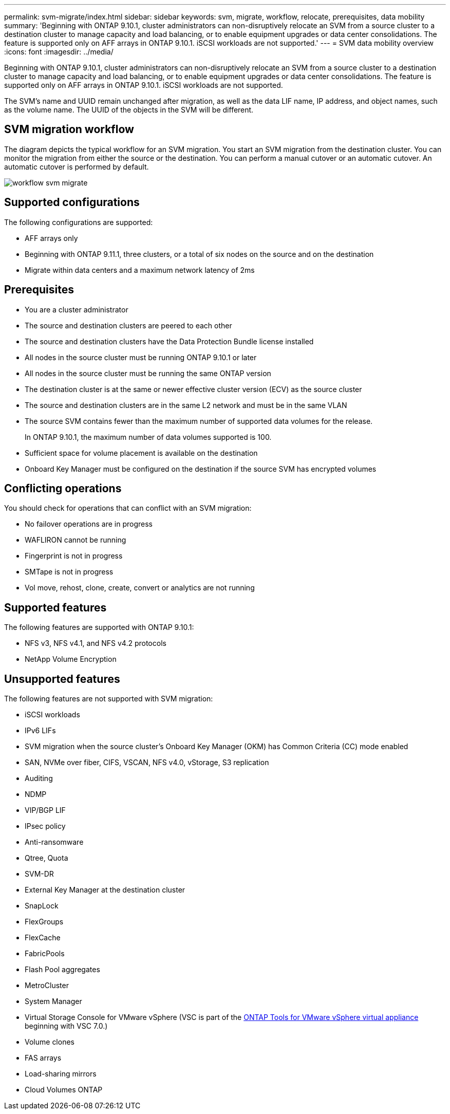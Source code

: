 ---
permalink: svm-migrate/index.html
sidebar: sidebar
keywords: svm, migrate, workflow, relocate, prerequisites, data mobility
summary: 'Beginning with ONTAP 9.10.1, cluster administrators can non-disruptively relocate an SVM from a source cluster to a destination cluster to manage capacity and load balancing, or to enable equipment upgrades or data center consolidations. The feature is supported only on AFF arrays in ONTAP 9.10.1. iSCSI workloads are not supported.'
---
= SVM data mobility overview
:icons: font
:imagesdir: ../media/


[.lead]
Beginning with ONTAP 9.10.1, cluster administrators can non-disruptively relocate an SVM from a source cluster to a destination cluster to manage capacity and load balancing, or to enable equipment upgrades or data center consolidations. The feature is supported only on AFF arrays in ONTAP 9.10.1. iSCSI workloads are not supported.

The SVM’s name and UUID remain unchanged after migration, as well as the data LIF name, IP address, and object names, such as the volume name. The UUID of the objects in the SVM will be different.

== SVM migration workflow

The diagram depicts the typical workflow for an SVM migration. You start an SVM migration from the destination cluster. You can monitor the migration from either the source or the destination. You can perform a manual cutover or an automatic cutover. An automatic cutover is performed by default.

image::../media/workflow_svm_migrate.gif[]

== Supported configurations

The following configurations are supported:

* AFF arrays only
* Beginning with ONTAP 9.11.1, three clusters, or a total of six nodes on the source and on the destination
* Migrate within data centers and a maximum network latency of 2ms

== Prerequisites

* You are a cluster administrator
* The source and destination clusters are peered to each other
* The source and destination clusters have the Data Protection Bundle license installed
* All nodes in the source cluster must be running ONTAP 9.10.1 or later
* All nodes in the source cluster must be running the same ONTAP version
* The destination cluster is at the same or newer effective cluster version (ECV) as the source cluster
* The source and destination clusters are in the same L2 network and must be in the same VLAN
* The source SVM contains fewer than the maximum number of supported data volumes for the release.
+
In ONTAP 9.10.1, the maximum number of data volumes supported is 100.
* Sufficient space for volume placement is available on the destination
* Onboard Key Manager must be configured on the destination if the source SVM has encrypted volumes

== Conflicting operations

You should check for operations that can conflict with an SVM migration:

* No failover operations are in progress
* WAFLIRON cannot be running
* Fingerprint is not in progress
* SMTape is not in progress
* Vol move, rehost, clone, create, convert or analytics are not running

== Supported features

The following features are supported with ONTAP 9.10.1:

* NFS v3, NFS v4.1, and NFS v4.2 protocols
* NetApp Volume Encryption

== Unsupported features

The following features are not supported with SVM migration:

* iSCSI workloads
* IPv6 LIFs
* SVM migration when the source cluster's Onboard Key Manager (OKM) has Common Criteria (CC) mode enabled
* SAN, NVMe over fiber, CIFS, VSCAN, NFS v4.0, vStorage, S3 replication
* Auditing
* NDMP
* VIP/BGP LIF
* IPsec policy
* Anti-ransomware
* Qtree, Quota
* SVM-DR
* External Key Manager at the destination cluster
* SnapLock
* FlexGroups
* FlexCache
* FabricPools
* Flash Pool aggregates
* MetroCluster
* System Manager
* Virtual Storage Console for VMware vSphere (VSC is part of the https://docs.netapp.com/us-en/ontap-tools-vmware-vsphere/index.html[ONTAP Tools for VMware vSphere virtual appliance^] beginning with VSC 7.0.)
* Volume clones
* FAS arrays
* Load-sharing mirrors
* Cloud Volumes ONTAP

// 2022-02-18, BURT 1449741
// 2021-11-16, change feature name
// 2021-11-1, Jira IE-330
// 2022-3-21, update for ONTAP 9.11.1
